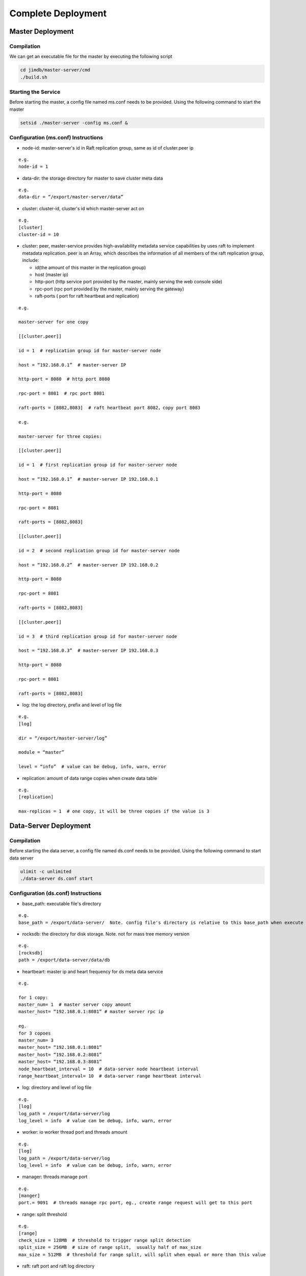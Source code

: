Complete Deployment
=============================

Master Deployment
--------------------------

Compilation
^^^^^^^^^^^^^^^^^^^^^^^^^^^^^^^^^^^^
We can get an executable file for the master by executing the following script

.. code-block:: bash

	cd jimdb/master-server/cmd
	./build.sh


Starting the Service
^^^^^^^^^^^^^^^^^^^^^^^^^^^^^^^^^^^^^^^^^^^^^^^^^^^^^^
Before starting the master, a config file named ms.conf needs to be provided. Using the following command to start the master

.. code-block:: bash

	setsid ./master-server -config ms.conf &


Configuration (ms.conf) Instructions
^^^^^^^^^^^^^^^^^^^^^^^^^^^^^^^^^^^^^^^^^^^^^^^^^^^^
* node-id: master-server's id in Raft replication group, same as id of cluster.peer ip

::

	e.g.
	node-id = 1

* data-dir: the storage directory for master to save cluster meta data

::

	e.g.
	data-dir = “/export/master-server/data”

* cluster: cluster-id, cluster's id which master-server act on

:: 

	e.g.
	[cluster]
	cluster-id = 10

* cluster: peer, master-service provides high-availability metadata service capabilities by uses raft to implement metadata replication. peer is an Array, which describes the information of all members of the raft replication group, include:

  + id(the amount of this master in the replication group)

  + host (master ip)

  + http-port (http service port provided by the master, mainly serving the web console side)

  + rpc-port (rpc port provided by the master, mainly serving the gateway)

  + raft-ports ( port for raft heartbeat and replication)

::

	e.g.

	master-server for one copy

	[[cluster.peer]]

	id = 1  # replication group id for master-server node 

	host = “192.168.0.1”  # master-server IP

	http-port = 8080  # http port 8080

	rpc-port = 8081  # rpc port 8081

	raft-ports = [8082,8083]  # raft heartbeat port 8082，copy port 8083

	e.g.

	master-server for three copies:

	[[cluster.peer]]

	id = 1  # first replication group id for master-server node

	host = “192.168.0.1”  # master-server IP 192.168.0.1

	http-port = 8080

	rpc-port = 8081

	raft-ports = [8082,8083]

	[[cluster.peer]]

	id = 2  # second replication group id for master-server node

	host = “192.168.0.2”  # master-server IP 192.168.0.2

	http-port = 8080

	rpc-port = 8081

	raft-ports = [8082,8083]

	[[cluster.peer]]

	id = 3  # third replication group id for master-server node

	host = “192.168.0.3”  # master-server IP 192.168.0.3

	http-port = 8080

	rpc-port = 8081

	raft-ports = [8082,8083]

* log: the log directory, prefix and level of log file

::

	e.g.
	[log]

	dir = “/export/master-server/log”

	module = “master”

	level = “info”  # value can be debug, info, warn, error

* replication: amount of data range copies when create data table

::

	e.g.
	[replication]

	max-replicas = 1  # one copy, it will be three copies if the value is 3


Data-Server Deployment
------------------------

Compilation
^^^^^^^^^^^^^^^^^^
Before starting the data server, a config file named ds.conf needs to be provided. Using the following command to start data server

.. code-block:: bash

	ulimit -c unlimited
	./data-server ds.conf start


Configuration (ds.conf) Instructions
^^^^^^^^^^^^^^^^^^^^^^^^^^^^^^^^^^^^^^^^^^^^^^^^^^^^
* base_path: executable file's directory

::

	e.g.
	base_path = /export/data-server/  Note. config file's directory is relative to this base_path when execute start cmd

* rocksdb: the directory for disk storage.  Note. not for mass tree memory version

::

	e.g.
	[rocksdb]
	path = /export/data-server/data/db

* heartbeart: master ip and heart frequency for ds meta data service

::

	e.g.
	
	for 1 copy:
	master_num= 1  # master server copy amount
	master_host= “192.168.0.1:8081” # master server rpc ip

	eg.
	for 3 copoes
	master_num= 3
	master_host= “192.168.0.1:8081”
	master_host= “192.168.0.2:8081”
	master_host= “192.168.0.3:8081”
	node_heartbeat_interval = 10  # data-server node heartbeat interval 
	range_heartbeat_interval= 10  # data-server range heartbeat interval 

* log: directory and level of log file

:: 

	e.g.
	[log]
	log_path = /export/data-server/log
	log_level = info  # value can be debug, info, warn, error

* worker: io worker thread port and threads amount

::

	e.g.
	[log]
	log_path = /export/data-server/log
	log_level = info  # value can be debug, info, warn, error

* manager: threads manage port

::

	e.g.
	[manger]
	port.= 9091  # threads manage rpc port, eg., create range request will get to this port

* range: split threshold

::

	e.g.
	[range]
	check_size = 128MB  # threshold to trigger range split detection
	split_size = 256MB  # size of range split,  usually half of max_size
	max_size = 512MB  # threshold for range split, will split when equal or more than this value

* raft: raft port and raft log directory

::

	e.g.
	[raft]
	port = 9092  # raft port
	log_path = /export/data-server/data/raft # raft log directory
                                                 

Proxy Deployment
------------------

Directory
^^^^^^^^^^^^^^^^^^^^^^^^^^^^^^

::

	├── bin
	│   ├── jim.pid
	│   ├── nohup.out
	│   ├── start.sh
	│   └── stop.sh
	├── conf
	│   ├── jim.properties
	│   ├── log4j2.component.properties
	│   └── log4j2.xml
	└── lib
	    ├── animal-sniffer-annotations-1.14.jar
	    ├── commons-codec-1.12.jar
	    ├── commons-collections-3.2.jar
	    ├── commons-lang3-3.8.1.jar
	    ├── commons-logging-1.2.jar
	    ├── concurrentlinkedhashmap-lru-1.4.2.jar
	    ├── disruptor-3.4.2.jar
	    ├── druid-1.1.20.jar
	    ├── error_prone_annotations-2.0.18.jar
	    ├── fastjson-1.2.58.jar
	    ├── guava-23.0.jar
	    ├── httpclient-4.5.2.jar
	    ├── httpcore-4.4.4.jar
	    ├── j2objc-annotations-1.1.jar
	    ├── jim-common-1.0.0-SNAPSHOT.jar
	    ├── jim-core-1.0.0-SNAPSHOT.jar
	    ├── jim-engine-1.0.0-SNAPSHOT.jar
	    ├── jim-meta-core-1.0.0-SNAPSHOT.jar
	    ├── jim-meta-proto-1.0.0-SNAPSHOT.jar
	    ├── jim-meta-service-1.0.0-SNAPSHOT.jar
	    ├── jim-mysql-model-1.0.0-SNAPSHOT.jar
	    ├── jim-mysql-protocol-1.0.0-SNAPSHOT.jar
	    ├── jim-privilege-1.0.0-SNAPSHOT.jar
	    ├── jim-proto-1.0.0-SNAPSHOT.jar
	    ├── jim-rpc-1.0.0-SNAPSHOT.jar
	    ├── jim-server-1.0.0-SNAPSHOT.jar
	    ├── jim-sql-exec-1.0.0-SNAPSHOT.jar
	    ├── jsr305-3.0.2.jar
	    ├── log4j-api-2.11.2.jar
	    ├── log4j-core-2.11.2.jar
	    ├── log4j-slf4j-impl-2.11.2.jar
	    ├── netty-all-4.1.39.Final.jar
	    ├── reactive-streams-1.0.3.jar
	    ├── reactor-core-3.3.0.RELEASE.jar
	    ├── slf4j-api-1.7.26.jar
	    └── spotbugs-annotations-4.0.0-beta1.jar

Config File
^^^^^^^^^^^^^^^^^^^^^^^^^^^^^^^^^
jim.properties

::

	opts.memory=-Xms8G -Xmx8G -Xmn3G -XX:SurvivorRatio=8 -XX:MaxDirectMemorySize=4G -XX:MetaspaceSize=64M -XX:MaxMetaspaceSize=512M -Xss256K -server -XX:+TieredCompilation -XX:CICompilerCount=3 -XX:InitialCodeCacheSize=64m -XX:ReservedCodeCacheSize=2048m -XX:CompileThreshold=1000 -XX:FreqInlineSize=2048 -XX:MaxInlineSize=512 -XX:+UseConcMarkSweepGC -XX:+UseCMSCompactAtFullCollection -XX:CMSInitiatingOccupancyFraction=70 -XX:+CMSParallelRemarkEnabled -XX:SoftRefLRUPolicyMSPerMB=0 -XX:CMSMaxAbortablePrecleanTime=100 -XX:+PrintGCDetails -Xloggc:/export/Logs/jimsql/gc.log -XX:+ExplicitGCInvokesConcurrentAndUnloadsClasses -XX:+PrintGCTimeStamps

	# JIM
	jim.outbound.threads=0
	jim.inbound.threads=0
	jim.plugin.metadata=jimMeta
	jim.plugin.sqlengine=mysqlEngine
	jim.plugin.sqlexecutor=jimExecutor
	jim.plugin.storeengine=jimStore

	jim.reactor.debug=false
	# 0:DISABLED,1:SIMPLE,2:ADVANCED,3:PARANOID
	jim.netty.leak=1

	jim.aynctask.threads=32
	jim.grpc.threads=8

	# meta data http ip, master ip 
	jim.meta.address=http://xx.xx.xx.xx:443
	jim.meta.interval=600000
	jim.cluster=2

	####################### Netty Server ##################################################
	# server IP
	netty.server.host=0.0.0.0
	#server Port
	netty.server.port=3306
	# max queue for connection request, refuse coming request when it is full
	netty.server.backlog=65536
	# default timeout for send data, default 5s
	netty.server.sendTimeout=5000
	# Selector thread
	netty.server.bossThreads=1
	# IO thread, 0=cpu num
	netty.server.ioThreads=8
	# max channel idle time millisecond
	netty.server.maxIdle=1800000 ms
	# socket timeout for read (ms)
	netty.server.soTimeout=3000
	# socket buffer size
	netty.server.socketBufferSize=16384
	# use EPOLL，support Linux mode only
	netty.server.epoll=true
	# protocol packet max
	netty.server.frameMaxSize=16778240
	# memory allocator
	netty.server.allocatorFactory=
	# allow or not reuse Socket bound local address 
	netty.server.reuseAddress=true
	# waiting time(s) for unsend data packet when close. -1,0: disable, discard; >0: wait until schedule time, discard if not send yet
	netty.server.soLinger=-1
	# open nagle, send immediately when it's true, otherwise will send when confirm or buffer is full
	netty.server.tcpNoDelay=true
	# keep active connect, regular heartbeat packet
	netty.server.keepAlive=true

	####################### Netty Client ##################################################
	# connect pool size
	netty.client.poolSize=32
	# IO thread, 0=cpu num, -1= share serverIO thread
	netty.client.ioThreads=4
	# connect timeout (ms)
	netty.client.connTimeout=3000
	# default timeout for send data packet (ms)
	netty.client.sendTimeout=5000
	# socket read timeout(ms)
	netty.client.soTimeout=3000
	# max channel idle time(ms)
	netty.client.maxIdle=3600000
	# heartbeat interval(ms)
	netty.client.heartbeat=10000
	# socket buffer size
	netty.client.socketBufferSize=16384
	# protocol packet max
	netty.client.frameMaxSize=16778240
	# use EPOLL，support Linux mode only
	netty.client.epoll=true
	# memory allocator
	netty.client.allocatorFactory=
	# waiting time(s) for unsend data packet when close. -1,0: disable, discard; >0: wait until schedule time, discard if not send yet
	netty.client.soLinger=-1
	# open nagle, send immediately when it's true, otherwise will send when confirm or buffer is full
	netty.client.tcpNoDelay=true
	# keep active connect, regular heartbeat packet
	netty.client.keepAlive=true
	row.id.step.size=100000


log4j2.xml

.. code-block:: xml

	<?xml version='1.0' encoding='UTF-8' ?>
	<Configuration status="OFF">
	    <Properties>
	        <Property name="pattern">%d{yyyy-MM-dd HH:mm:ss.fff} [%level] -- %msg%n</Property>
	    </Properties>
	    <Appenders>
	        <Console name="CONSOLE" target="SYSTEM_OUT">
	            <PatternLayout>
	                <Pattern>${pattern}</Pattern>
	            </PatternLayout>
	        </Console>
	        <RollingRandomAccessFile name="ROLLFILE" immediateFlush="false" bufferSize="256"
	                                 fileName="/export/Logs/jimsql/jim-server.log"
	                                 filePattern="/export/Logs/jimsql/jim-server.log.%d{yyyy-MM-dd}.%i.gz">
	            <PatternLayout>
	                <Pattern>${pattern}</Pattern>
	            </PatternLayout>
	            <Policies>
	                <TimeBasedTriggeringPolicy modulate="true" interval="1"/>
	            </Policies>
	            <DefaultRolloverStrategy max="20">
	                <Delete basePath="/export/Logs/jimsql" maxDepth="1">
	                    <IfFileName glob="*.gz"/>
	                    <IfLastModified age="3d"/>
	                </Delete>
	            </DefaultRolloverStrategy>
	        </RollingRandomAccessFile>
	    </Appenders>
	    <Loggers>
	        <AsyncRoot level="warn" includeLocation="false">
	            <AppenderRef ref="ROLLFILE"/>
	        </AsyncRoot>
	    </Loggers>
	</Configuration>

log4j2.component.properties

::

	log4j2.asyncLoggerRingBufferSize=1048576
	log4j2.asyncLoggerWaitStrategy=Sleep

start and stop cmd
^^^^^^^^^^^^^^^^^^^^

start.sh

::

	# !/bin/sh

	BASEDIR=`dirname $0`/..
	BASEDIR=`(cd "$BASEDIR"; pwd)`

	export JAVA_HOME=/export/servers/jdk1.8.0_60
 
	# If a specific java binary isn't specified search for the standard 'java' binary
	if [ -z "$JAVACMD" ] ; then
	  if [ -n "$JAVA_HOME"  ] ; then
	    if [ -x "$JAVA_HOME/jre/sh/java" ] ; then
	      # IBM's JDK on AIX uses strange locations for the executables
	      JAVACMD="$JAVA_HOME/jre/sh/java"
	    else
	      JAVACMD="$JAVA_HOME/bin/java"
	    fi
	  else
	    JAVACMD=`which java`
	  fi
	fi

	CLASSPATH="$BASEDIR"/conf/:"$BASEDIR"/lib/*
	CONFIG_FILE="$BASEDIR/conf/jim.properties"
	echo "$CLASSPATH"

	if [ ! -x "$JAVACMD" ] ; then
	  echo "Error: JAVA_HOME is not defined correctly."
	  echo "  We cannot execute $JAVACMD"
	  exit 1
	fi


	OPTS_MEMORY=`grep -ios 'opts.memory=.*$' ${CONFIG_FILE} | tr -d '\r'`
	OPTS_MEMORY=${OPTS_MEMORY#*=}

	# DEBUG_OPTS="-Xdebug -Xnoagent -Djava.compiler=NONE -Xrunjdwp:transport=dt_socket,server=y,suspend=n,address=5006"

	nohup "$JAVACMD"\
	  $OPTS_MEMORY $DEBUG_OPTS \
	  -classpath "$CLASSPATH" \
	  -Dbasedir="$BASEDIR" \
	  -Dfile.encoding="UTF-8" \
	  io.jimdb.server.JimBootstrap &
	echo $! > jim.pid


stop.sh

::

	# !/bin/sh
	if [ "$1" == "pid" ]
	then
	    PIDPROC=`cat ./jim.pid`
	else
	    PIDPROC=`ps -ef | grep 'io.jimdb.server.JimBootstrap' | grep -v 'grep'| awk '{print $2}'`
	fi

	if [ -z "$PIDPROC" ];then
	 echo "jim.server is not running"
	 exit 0
	fi

	echo "PIDPROC: "$PIDPROC
	for PID in $PIDPROC
	do
	if kill $PID
	   then echo "process jim.server(Pid:$PID) was force stopped at " `date`
	fi
	done
	echo stop finished.

after start.sh

.. code-block:: bash 

	[root@79 bin]# ps -ef|grep jim
	root     21234 18113  0 10:10 pts/0    00:00:00 grep --color=auto jim
	root     57810     1 99 Sep30 ?        124-18:30:04 /export/servers/jdk1.8.0_60/bin/java -Xms8G -Xmx8G -Xmn3G -XX:SurvivorRatio=8 -XX:MaxDirectMemorySize=4G -XX:MetaspaceSize=64M -XX:MaxMetaspaceSize=512M -Xss256K -server -XX:+TieredCompilation -XX:CICompilerCount=3 -XX:InitialCodeCacheSize=64m -XX:ReservedCodeCacheSize=2048m -XX:CompileThreshold=1000 -XX:FreqInlineSize=2048 -XX:MaxInlineSize=512 -XX:+UseConcMarkSweepGC -XX:+UseCMSCompactAtFullCollection -XX:CMSInitiatingOccupancyFraction=70 -XX:+CMSParallelRemarkEnabled -XX:SoftRefLRUPolicyMSPerMB=0 -XX:CMSMaxAbortablePrecleanTime=100 -XX:+PrintGCDetails -Xloggc:/export/Logs/jimsql/gc.log -XX:+ExplicitGCInvokesConcurrentAndUnloadsClasses -XX:+PrintGCTimeStamps -classpath /export/App/jim-server/conf/:/export/App/jim-server/lib/* -Dbasedir=/export/App/jim-server -Dfile.encoding=UTF-8 io.jimdb.server.JimBootstrap

Reminder
^^^^^^^^^^^^^^^^^^^^^^^^^^

We can have multiple Proxys in JIMDB. The size of proxy depends on the throughput of the deployed clusters. Each Proxy needs to be deployed by following the above steps.
